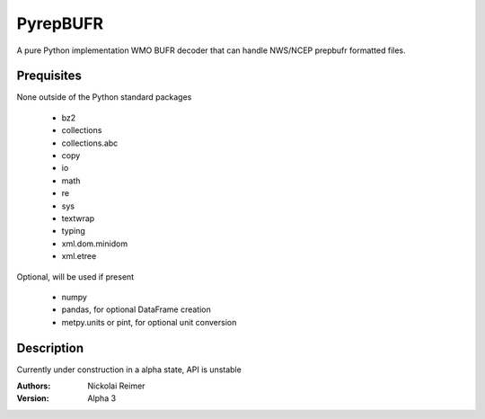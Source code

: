 #########
PyrepBUFR
#########

A pure Python implementation WMO BUFR decoder that can handle NWS/NCEP prepbufr formatted files.

Prequisites
-----------

None outside of the Python standard packages

 - bz2
 - collections
 - collections.abc
 - copy
 - io
 - math
 - re
 - sys
 - textwrap
 - typing
 - xml.dom.minidom
 - xml.etree

Optional, will be used if present

 - numpy
 - pandas, for optional DataFrame creation
 - metpy.units or pint, for optional unit conversion

Description
-----------

Currently under construction in a alpha state, API is unstable

:Authors:
    Nickolai Reimer

:Version:
    Alpha 3